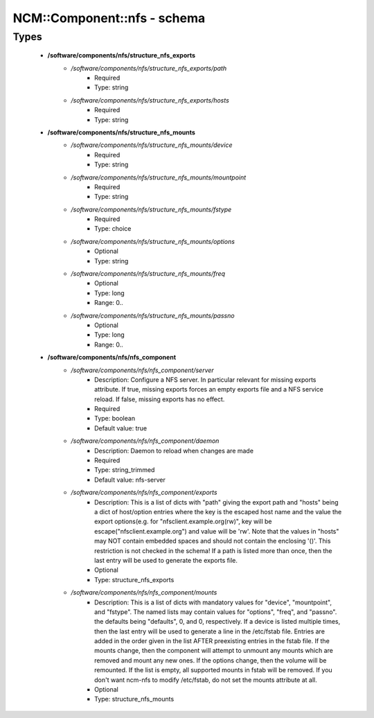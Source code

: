 ##############################
NCM\::Component\::nfs - schema
##############################

Types
-----

 - **/software/components/nfs/structure_nfs_exports**
    - */software/components/nfs/structure_nfs_exports/path*
        - Required
        - Type: string
    - */software/components/nfs/structure_nfs_exports/hosts*
        - Required
        - Type: string
 - **/software/components/nfs/structure_nfs_mounts**
    - */software/components/nfs/structure_nfs_mounts/device*
        - Required
        - Type: string
    - */software/components/nfs/structure_nfs_mounts/mountpoint*
        - Required
        - Type: string
    - */software/components/nfs/structure_nfs_mounts/fstype*
        - Required
        - Type: choice
    - */software/components/nfs/structure_nfs_mounts/options*
        - Optional
        - Type: string
    - */software/components/nfs/structure_nfs_mounts/freq*
        - Optional
        - Type: long
        - Range: 0..
    - */software/components/nfs/structure_nfs_mounts/passno*
        - Optional
        - Type: long
        - Range: 0..
 - **/software/components/nfs/nfs_component**
    - */software/components/nfs/nfs_component/server*
        - Description: Configure a NFS server. In particular relevant for missing exports attribute. If true, missing exports forces an empty exports file and a NFS service reload. If false, missing exports has no effect.
        - Required
        - Type: boolean
        - Default value: true
    - */software/components/nfs/nfs_component/daemon*
        - Description: Daemon to reload when changes are made
        - Required
        - Type: string_trimmed
        - Default value: nfs-server
    - */software/components/nfs/nfs_component/exports*
        - Description: This is a list of dicts with "path" giving the export path and "hosts" being a dict of host/option entries where the key is the escaped host name and the value the export options(e.g. for "nfsclient.example.org(rw)", key will be escape("nfsclient.example.org") and value will be 'rw'. Note that the values in "hosts" may NOT contain embedded spaces and should not contain the enclosing '()'. This restriction is not checked in the schema! If a path is listed more than once, then the last entry will be used to generate the exports file.
        - Optional
        - Type: structure_nfs_exports
    - */software/components/nfs/nfs_component/mounts*
        - Description: This is a list of dicts with mandatory values for "device", "mountpoint", and "fstype". The named lists may contain values for "options", "freq", and "passno". the defaults being "defaults", 0, and 0, respectively. If a device is listed multiple times, then the last entry will be used to generate a line in the /etc/fstab file. Entries are added in the order given in the list AFTER preexisting entries in the fstab file. If the mounts change, then the component will attempt to unmount any mounts which are removed and mount any new ones. If the options change, then the volume will be remounted. If the list is empty, all supported mounts in fstab will be removed. If you don't want ncm-nfs to modify /etc/fstab, do not set the mounts attribute at all.
        - Optional
        - Type: structure_nfs_mounts
